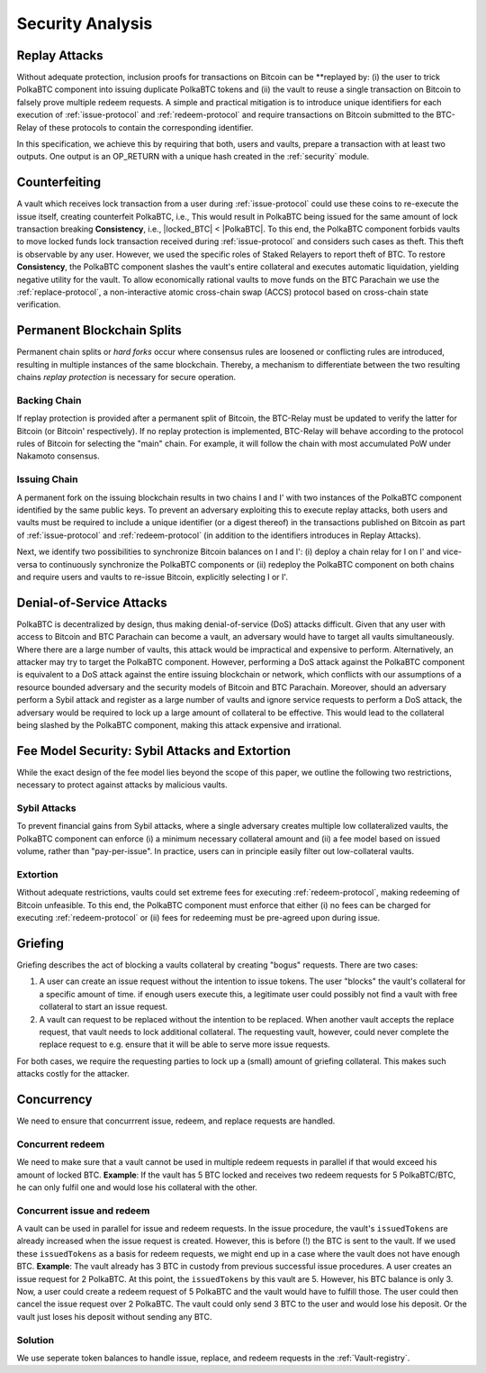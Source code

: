 .. _security-analysis:

Security Analysis
=================

Replay Attacks
~~~~~~~~~~~~~~

Without adequate protection, inclusion proofs for transactions on Bitcoin can be **replayed by: (i) the user  to trick PolkaBTC component into issuing duplicate PolkaBTC tokens and (ii) the vault to reuse a single transaction on Bitcoin to falsely prove multiple redeem requests. 
A simple and practical mitigation is to introduce unique identifiers for each execution of :ref:`issue-protocol` and :ref:`redeem-protocol` and require transactions on Bitcoin submitted to the BTC-Relay of these protocols to contain the corresponding identifier.

In this specification, we achieve this by requiring that both, users and vaults, prepare a transaction with at least two outputs. One output is an OP_RETURN with a unique hash created in the :ref:`security` module.

Counterfeiting
~~~~~~~~~~~~~~

A vault which receives lock transaction from a user during :ref:`issue-protocol` could use these coins to re-execute the issue itself, creating counterfeit PolkaBTC, i.e., 
This would result in PolkaBTC being issued for the same amount of lock transaction breaking **Consistency**, i.e., 
|locked_BTC| < |PolkaBTC|. 
To this end, the PolkaBTC component forbids vaults to move locked funds lock transaction received during :ref:`issue-protocol` and considers such cases as theft.
This theft is observable by any user.
However, we used the specific roles of Staked Relayers to report theft of BTC.
To restore **Consistency**, the PolkaBTC component slashes the vault's entire collateral and executes automatic liquidation, yielding negative utility for the vault.  
To allow economically rational vaults to move funds on the BTC Parachain we use the :ref:`replace-protocol`, a non-interactive atomic cross-chain swap (ACCS) protocol based on cross-chain state verification.


Permanent Blockchain Splits
~~~~~~~~~~~~~~~~~~~~~~~~~~~

Permanent chain splits or *hard forks* occur where consensus rules are loosened or conflicting rules are introduced, resulting in multiple instances of the same blockchain.
Thereby, a mechanism to differentiate between the two resulting chains *replay protection* is necessary for secure operation. 

Backing Chain
-------------

If replay protection is provided after a permanent split of Bitcoin, the BTC-Relay must be updated to verify the latter for Bitcoin (or Bitcoin' respectively).
If no replay protection is implemented, BTC-Relay will behave according to the protocol rules of Bitcoin for selecting the "main" chain. For example, it will follow the chain with most accumulated PoW under Nakamoto consensus. 

Issuing Chain
-------------

A permanent fork on the issuing blockchain results in two chains I and I' with two instances of the PolkaBTC component identified by the same public keys. To prevent an adversary exploiting this to execute replay attacks, both users and vaults must be required to include a unique identifier (or a digest thereof) in the transactions published on Bitcoin as part of :ref:`issue-protocol` and :ref:`redeem-protocol` (in addition to the identifiers introduces in Replay Attacks).

Next, we identify two possibilities to synchronize Bitcoin balances on I and I': (i) deploy a chain relay for I on I' and vice-versa to continuously synchronize the PolkaBTC components or (ii) redeploy the PolkaBTC component on both chains and require users and vaults to re-issue Bitcoin, explicitly selecting I or I'.

Denial-of-Service Attacks
~~~~~~~~~~~~~~~~~~~~~~~~~

PolkaBTC is decentralized by design, thus making denial-of-service (DoS) attacks difficult. Given that any user with access to Bitcoin and BTC Parachain can become a vault, an adversary would have to target all vaults simultaneously. Where there are a large number of vaults, this attack would be impractical and expensive to perform. Alternatively, an attacker may try to target the PolkaBTC component. However, performing a DoS attack against the PolkaBTC component is equivalent to a DoS attack against the entire issuing blockchain or network, which conflicts with our assumptions of a resource bounded adversary and the security models of Bitcoin and BTC Parachain. Moreover, should an adversary perform a Sybil attack and register as a large number of vaults and ignore service requests to perform a DoS attack, the adversary would be required to lock up a large amount of collateral to be effective. This would lead to the collateral being slashed by the PolkaBTC component, making this attack expensive and irrational.

Fee Model Security: Sybil Attacks and Extortion
~~~~~~~~~~~~~~~~~~~~~~~~~~~~~~~~~~~~~~~~~~~~~~~

While the exact design of the fee model lies beyond the scope of this paper, we outline the following two restrictions, necessary to protect against attacks by malicious vaults.

Sybil Attacks
-------------

To prevent financial gains from Sybil attacks, where a single adversary creates multiple low collateralized vaults, the PolkaBTC component can enforce (i) a minimum necessary collateral amount and (ii) a fee model based on issued volume, rather than "pay-per-issue". 
In practice, users can in principle easily filter out low-collateral vaults.

Extortion
---------

Without adequate restrictions, vaults could set extreme fees for executing :ref:`redeem-protocol`, making redeeming of Bitcoin unfeasible. 
To this end, the PolkaBTC component must enforce that either (i) no fees can be charged for executing :ref:`redeem-protocol` or (ii) fees for redeeming must be pre-agreed upon during \issue.


.. Collateral
.. ~~~~~~~~~~

.. Collateral thresholds>
.. * Secure
.. * Auction
.. * PremiumRedeem
.. * Liquidation

.. .. not:: PolkaBTC can never be force-liquidated from users. Reason: the tokens could be used in other applications and replacing these with DOT could have negative side-effects. An alternative is to define a new token standard for this (future work).

.. _griefing:

Griefing
~~~~~~~~

Griefing describes the act of blocking a vaults collateral by creating "bogus" requests. There are two cases:

1. A user can create an issue request without the intention to issue tokens. The user "blocks" the vault's collateral for a specific amount of time. if enough users execute this, a legitimate user could possibly not find a vault with free collateral to start an issue request.
2. A vault can request to be replaced without the intention to be replaced. When another vault accepts the replace request, that vault needs to lock additional collateral. The requesting vault, however, could never complete the replace request to e.g. ensure that it will be able to serve more issue requests.

For both cases, we require the requesting parties to lock up a (small) amount of griefing collateral. This makes such attacks costly for the attacker.


Concurrency
~~~~~~~~~~~

We need to ensure that concurrrent issue, redeem, and replace requests are handled.

Concurrent redeem
-----------------

We need to make sure that a vault cannot be used in multiple redeem requests in parallel if that would exceed his amount of locked BTC. **Example**: If the vault has 5 BTC locked and receives two redeem requests for 5 PolkaBTC/BTC, he can only fulfil one and would lose his collateral with the other.

Concurrent issue and redeem
---------------------------

A vault can be used in parallel for issue and redeem requests. In the issue procedure, the vault's ``issuedTokens`` are already increased when the issue request is created. However, this is before (!) the BTC is sent to the vault. If we used these ``issuedTokens`` as a basis for redeem requests, we might end up in a case where the vault does not have enough BTC. **Example**: The vault already has 3 BTC in custody from previous successful issue procedures. A user creates an issue request for 2 PolkaBTC. At this point, the ``issuedTokens`` by this vault are 5. However, his BTC balance is only 3. Now, a user could create a redeem request of 5 PolkaBTC and the vault would have to fulfill those. The user could then cancel the issue request over 2 PolkaBTC. The vault could only send 3 BTC to the user and would lose his deposit. Or the vault just loses his deposit without sending any BTC. 

Solution
--------

We use seperate token balances to handle issue, replace, and redeem requests in the :ref:`Vault-registry`.
